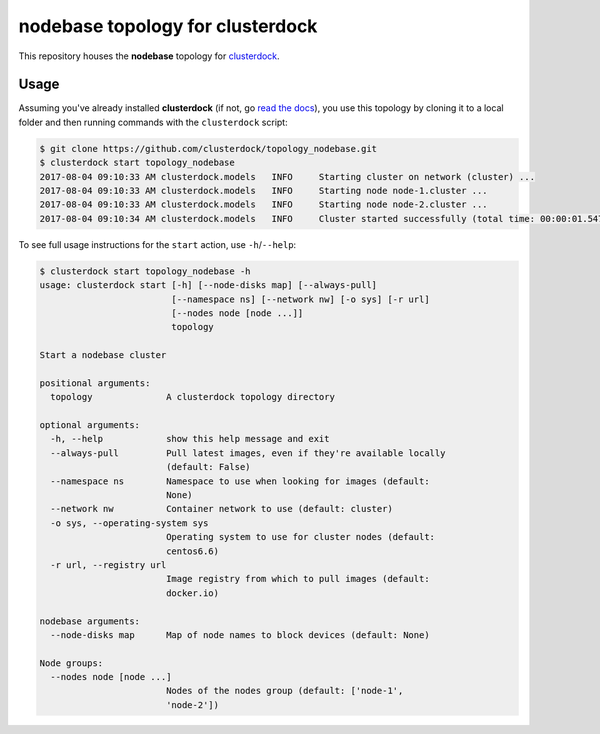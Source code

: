 =================================
nodebase topology for clusterdock
=================================

This repository houses the **nodebase** topology for `clusterdock`_.

.. _clusterdock: https://github.com/clusterdock/clusterdock

Usage
=====

Assuming you've already installed **clusterdock** (if not, go `read the docs`_),
you use this topology by cloning it to a local folder and then running commands
with the ``clusterdock`` script:

.. _read the docs: http://clusterdock.readthedocs.io/en/latest/

.. code-block:: console

    $ git clone https://github.com/clusterdock/topology_nodebase.git
    $ clusterdock start topology_nodebase
    2017-08-04 09:10:33 AM clusterdock.models   INFO     Starting cluster on network (cluster) ...
    2017-08-04 09:10:33 AM clusterdock.models   INFO     Starting node node-1.cluster ...
    2017-08-04 09:10:33 AM clusterdock.models   INFO     Starting node node-2.cluster ...
    2017-08-04 09:10:34 AM clusterdock.models   INFO     Cluster started successfully (total time: 00:00:01.547).

To see full usage instructions for the ``start`` action, use ``-h``/``--help``:

.. code-block:: console

    $ clusterdock start topology_nodebase -h
    usage: clusterdock start [-h] [--node-disks map] [--always-pull]
                             [--namespace ns] [--network nw] [-o sys] [-r url]
                             [--nodes node [node ...]]
                             topology

    Start a nodebase cluster

    positional arguments:
      topology              A clusterdock topology directory

    optional arguments:
      -h, --help            show this help message and exit
      --always-pull         Pull latest images, even if they're available locally
                            (default: False)
      --namespace ns        Namespace to use when looking for images (default:
                            None)
      --network nw          Container network to use (default: cluster)
      -o sys, --operating-system sys
                            Operating system to use for cluster nodes (default:
                            centos6.6)
      -r url, --registry url
                            Image registry from which to pull images (default:
                            docker.io)

    nodebase arguments:
      --node-disks map      Map of node names to block devices (default: None)

    Node groups:
      --nodes node [node ...]
                            Nodes of the nodes group (default: ['node-1',
                            'node-2'])
